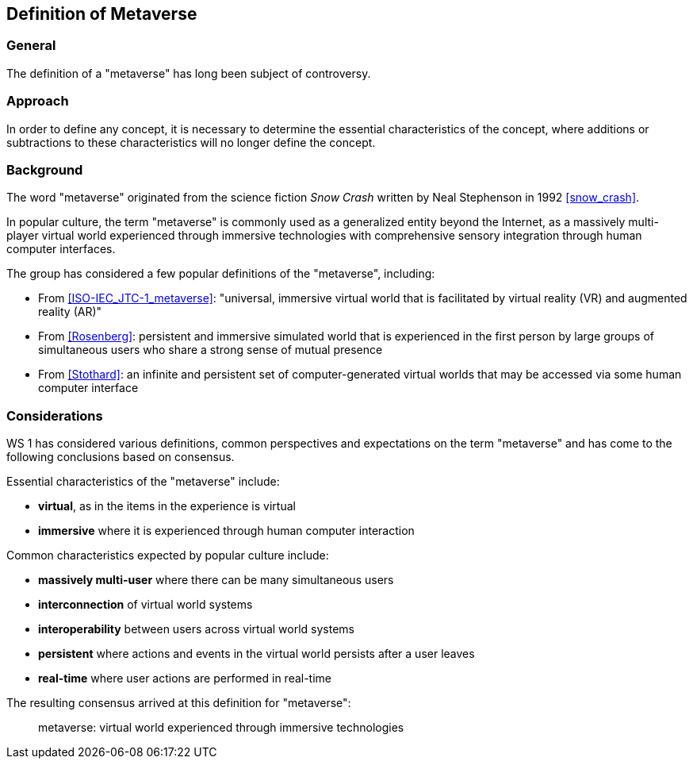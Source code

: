 == Definition of Metaverse

=== General

The definition of a "metaverse" has long been subject of controversy.

=== Approach

In order to define any concept, it is necessary to determine the essential
characteristics of the concept, where additions or subtractions to these
characteristics will no longer define the concept.

=== Background

The word "metaverse" originated from the science fiction _Snow Crash_ written by
Neal Stephenson in 1992 <<snow_crash>>.

In popular culture, the term "metaverse" is commonly used as a generalized
entity beyond the Internet, as a massively multi-player virtual world
experienced through immersive technologies with comprehensive sensory
integration through human computer interfaces.

The group has considered a few popular definitions of the "metaverse",
including:

* From <<ISO-IEC_JTC-1_metaverse>>: "universal, immersive virtual world that is
facilitated by virtual reality (VR) and augmented reality (AR)"

* From <<Rosenberg>>: persistent and immersive simulated world that is
experienced in the first person by large groups of simultaneous users who share
a strong sense of mutual presence

* From <<Stothard>>: an infinite and persistent set of computer-generated
virtual worlds that may be accessed via some human computer interface

=== Considerations

WS 1 has considered various definitions, common perspectives
and expectations on the term "metaverse" and has come to the following
conclusions based on consensus.

Essential characteristics of the "metaverse" include:

* *virtual*, as in the items in the experience is virtual
* *immersive* where it is experienced through human computer interaction

Common characteristics expected by popular culture include:

* *massively multi-user* where there can be many simultaneous users
* *interconnection* of virtual world systems
* *interoperability* between users across virtual world systems
* *persistent* where actions and events in the virtual world persists
after a user leaves
* *real-time* where user actions are performed in real-time

The resulting consensus arrived at this definition for "metaverse":

____
metaverse: virtual world experienced through immersive technologies
____

